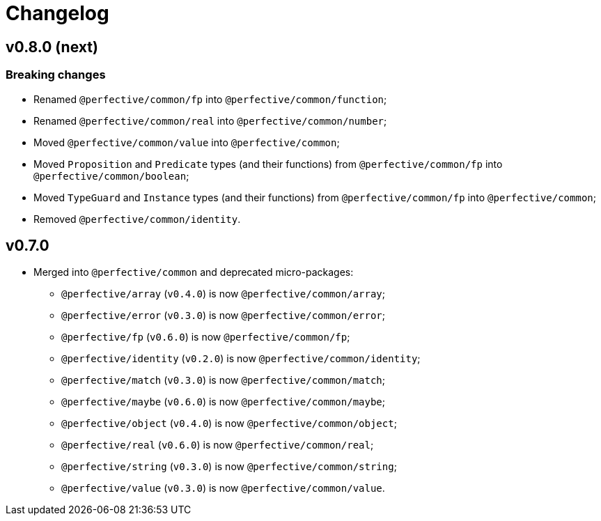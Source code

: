 = Changelog

== v0.8.0 (next)

=== Breaking changes

* Renamed `@perfective/common/fp` into `@perfective/common/function`;
* Renamed `@perfective/common/real` into `@perfective/common/number`;
* Moved `@perfective/common/value` into `@perfective/common`;
* Moved `Proposition` and `Predicate` types (and their functions)
from `@perfective/common/fp` into `@perfective/common/boolean`;
* Moved `TypeGuard` and `Instance` types (and their functions)
from `@perfective/common/fp` into `@perfective/common`;
* Removed `@perfective/common/identity`.


== v0.7.0

* Merged into `@perfective/common` and deprecated micro-packages:
** `@perfective/array` (`v0.4.0`) is now `@perfective/common/array`;
** `@perfective/error` (`v0.3.0`) is now `@perfective/common/error`;
** `@perfective/fp` (`v0.6.0`) is now `@perfective/common/fp`;
** `@perfective/identity` (`v0.2.0`) is now `@perfective/common/identity`;
** `@perfective/match` (`v0.3.0`) is now `@perfective/common/match`;
** `@perfective/maybe` (`v0.6.0`) is now `@perfective/common/maybe`;
** `@perfective/object` (`v0.4.0`) is now `@perfective/common/object`;
** `@perfective/real` (`v0.6.0`) is now `@perfective/common/real`;
** `@perfective/string` (`v0.3.0`) is now `@perfective/common/string`;
** `@perfective/value` (`v0.3.0`) is now `@perfective/common/value`.
